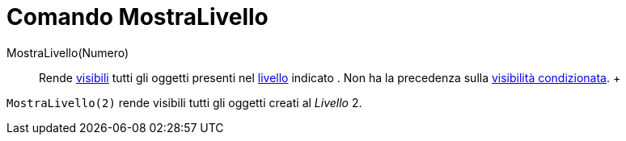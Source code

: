 = Comando MostraLivello

MostraLivello(Numero)::
  Rende xref:/Propriet%C3%A0_degli_oggetti.adoc[visibili] tutti gli oggetti presenti nel xref:/Livelli.adoc[livello]
  indicato . Non ha la precedenza sulla xref:/Visibilit%C3%A0_condizionata.adoc[visibilità condizionata].
  +

[EXAMPLE]

====

`MostraLivello(2)` rende visibili tutti gli oggetti creati al _Livello_ 2.

====
